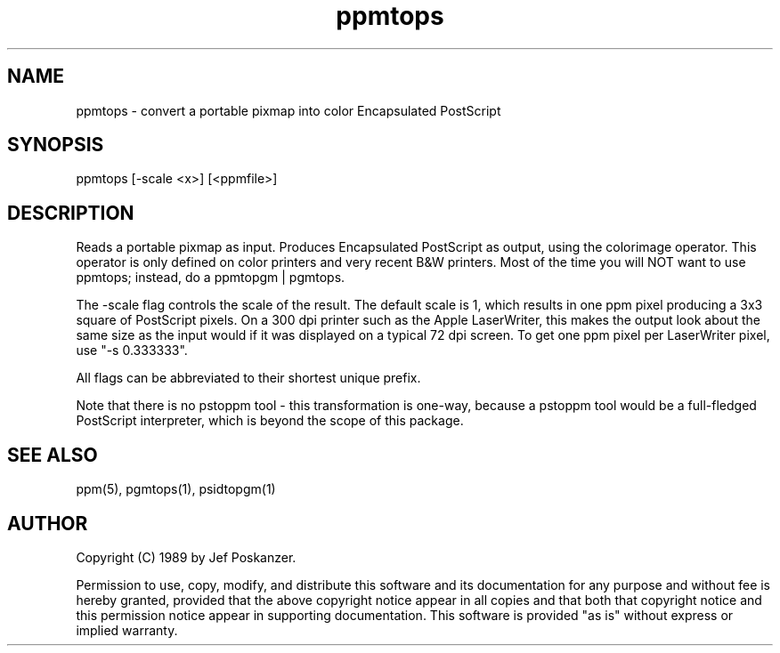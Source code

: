 .TH ppmtops 1 "01 September 1989"
.SH NAME
ppmtops - convert a portable pixmap into color Encapsulated PostScript
.SH SYNOPSIS
ppmtops [-scale <x>] [<ppmfile>]
.SH DESCRIPTION
Reads a portable pixmap as input.
Produces Encapsulated PostScript as output, using the colorimage
operator.
This operator is only defined on color printers and very recent B&W printers.
Most of the time you will NOT want to use ppmtops; instead, do a
ppmtopgm | pgmtops.
.PP
The -scale flag controls the scale of the result.  The default scale is 1,
which results in one ppm pixel producing a 3x3 square of PostScript
pixels.  On a 300 dpi printer such as the Apple LaserWriter, this makes
the output look about the same size as the input would if it was displayed
on a typical 72 dpi screen.
To get one ppm pixel per LaserWriter pixel, use "-s 0.333333".
.PP
All flags can be abbreviated to their shortest unique prefix.
.PP
Note that there is no pstoppm
tool - this transformation is one-way, because a pstoppm tool would
be a full-fledged PostScript interpreter, which is beyond the scope
of this package.
.SH "SEE ALSO"
ppm(5), pgmtops(1), psidtopgm(1)
.SH AUTHOR
Copyright (C) 1989 by Jef Poskanzer.

Permission to use, copy, modify, and distribute this software and its
documentation for any purpose and without fee is hereby granted, provided
that the above copyright notice appear in all copies and that both that
copyright notice and this permission notice appear in supporting
documentation.  This software is provided "as is" without express or
implied warranty.
